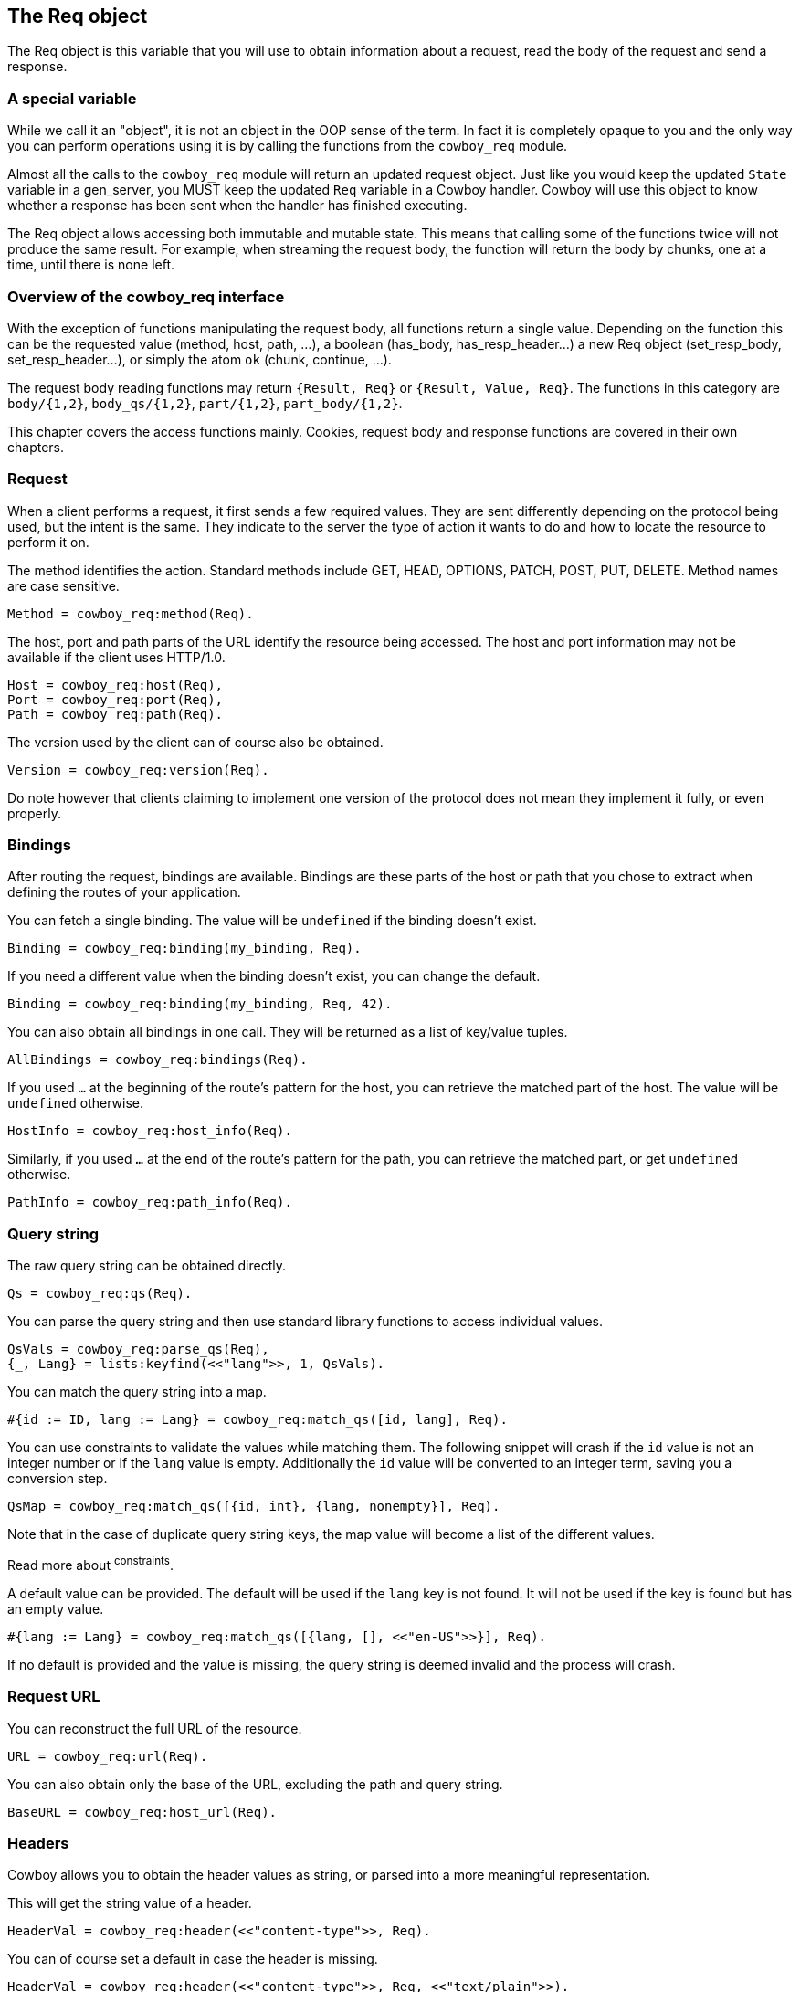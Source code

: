 [[req]]
== The Req object

The Req object is this variable that you will use to obtain
information about a request, read the body of the request
and send a response.

=== A special variable

While we call it an "object", it is not an object in the
OOP sense of the term. In fact it is completely opaque
to you and the only way you can perform operations using
it is by calling the functions from the `cowboy_req`
module.

Almost all the calls to the `cowboy_req` module will
return an updated request object. Just like you would
keep the updated `State` variable in a gen_server,
you MUST keep the updated `Req` variable in a Cowboy
handler. Cowboy will use this object to know whether
a response has been sent when the handler has finished
executing.

The Req object allows accessing both immutable and
mutable state. This means that calling some of the
functions twice will not produce the same result.
For example, when streaming the request body, the
function will return the body by chunks, one at a
time, until there is none left.

=== Overview of the cowboy_req interface

With the exception of functions manipulating the request
body, all functions return a single value. Depending on
the function this can be the requested value (method,
host, path, ...), a boolean (has_body, has_resp_header...)
a new Req object (set_resp_body, set_resp_header...), or
simply the atom `ok` (chunk, continue, ...).

The request body reading functions may return `{Result, Req}`
or `{Result, Value, Req}`. The functions in this category
are `body/{1,2}`, `body_qs/{1,2}`, `part/{1,2}`, `part_body/{1,2}`.

This chapter covers the access functions mainly. Cookies,
request body and response functions are covered in their
own chapters.

=== Request

When a client performs a request, it first sends a few required
values. They are sent differently depending on the protocol
being used, but the intent is the same. They indicate to the
server the type of action it wants to do and how to locate
the resource to perform it on.

The method identifies the action. Standard methods include
GET, HEAD, OPTIONS, PATCH, POST, PUT, DELETE. Method names
are case sensitive.

[source,erlang]
Method = cowboy_req:method(Req).

The host, port and path parts of the URL identify the resource
being accessed. The host and port information may not be
available if the client uses HTTP/1.0.

[source,erlang]
Host = cowboy_req:host(Req),
Port = cowboy_req:port(Req),
Path = cowboy_req:path(Req).

The version used by the client can of course also be obtained.

[source,erlang]
Version = cowboy_req:version(Req).

Do note however that clients claiming to implement one version
of the protocol does not mean they implement it fully, or even
properly.

=== Bindings

After routing the request, bindings are available. Bindings
are these parts of the host or path that you chose to extract
when defining the routes of your application.

You can fetch a single binding. The value will be `undefined`
if the binding doesn't exist.

[source,erlang]
Binding = cowboy_req:binding(my_binding, Req).

If you need a different value when the binding doesn't exist,
you can change the default.

[source,erlang]
Binding = cowboy_req:binding(my_binding, Req, 42).

You can also obtain all bindings in one call. They will be
returned as a list of key/value tuples.

[source,erlang]
AllBindings = cowboy_req:bindings(Req).

If you used `...` at the beginning of the route's pattern
for the host, you can retrieve the matched part of the host.
The value will be `undefined` otherwise.

[source,erlang]
HostInfo = cowboy_req:host_info(Req).

Similarly, if you used `...` at the end of the route's
pattern for the path, you can retrieve the matched part,
or get `undefined` otherwise.

[source,erlang]
PathInfo = cowboy_req:path_info(Req).

=== Query string

The raw query string can be obtained directly.

[source,erlang]
Qs = cowboy_req:qs(Req).

You can parse the query string and then use standard library
functions to access individual values.

[source,erlang]
QsVals = cowboy_req:parse_qs(Req),
{_, Lang} = lists:keyfind(<<"lang">>, 1, QsVals).

You can match the query string into a map.

[source,erlang]
#{id := ID, lang := Lang} = cowboy_req:match_qs([id, lang], Req).

You can use constraints to validate the values while matching
them. The following snippet will crash if the `id` value is
not an integer number or if the `lang` value is empty. Additionally
the `id` value will be converted to an integer term, saving
you a conversion step.

[source,erlang]
QsMap = cowboy_req:match_qs([{id, int}, {lang, nonempty}], Req).

Note that in the case of duplicate query string keys, the map
value will become a list of the different values.

Read more about ^constraints^.

A default value can be provided. The default will be used
if the `lang` key is not found. It will not be used if
the key is found but has an empty value.

[source,erlang]
#{lang := Lang} = cowboy_req:match_qs([{lang, [], <<"en-US">>}], Req).

If no default is provided and the value is missing, the
query string is deemed invalid and the process will crash.

=== Request URL

You can reconstruct the full URL of the resource.

[source,erlang]
URL = cowboy_req:url(Req).

You can also obtain only the base of the URL, excluding the
path and query string.

[source,erlang]
BaseURL = cowboy_req:host_url(Req).

=== Headers

Cowboy allows you to obtain the header values as string,
or parsed into a more meaningful representation.

This will get the string value of a header.

[source,erlang]
HeaderVal = cowboy_req:header(<<"content-type">>, Req).

You can of course set a default in case the header is missing.

[source,erlang]
HeaderVal = cowboy_req:header(<<"content-type">>, Req, <<"text/plain">>).

And also obtain all headers.

[source,erlang]
AllHeaders = cowboy_req:headers(Req).

To parse the previous header, simply call `parse_header/{2,3}`
where you would call `header/{2,3}` otherwise.

[source,erlang]
ParsedVal = cowboy_req:parse_header(<<"content-type">>, Req).

Cowboy will crash if it doesn't know how to parse the given
header, or if the value is invalid.

You can of course define a default value. Note that the default
value you specify here is the parsed value you'd like to get
by default.

[source,erlang]
----
ParsedVal = cowboy_req:parse_header(<<"content-type">>, Req,
	{<<"text">>, <<"plain">>, []}).
----

The list of known headers and default values is defined in the
manual.

=== Meta

Cowboy will sometimes associate some meta information with
the request. Built-in meta values are listed in the manual
for their respective modules.

This will get a meta value. The returned value will be `undefined`
if it isn't defined.

[source,erlang]
MetaVal = cowboy_req:meta(websocket_version, Req).

You can change the default value if needed.

[source,erlang]
MetaVal = cowboy_req:meta(websocket_version, Req, 13).

You can also define your own meta values. The name must be
an `atom()`.

[source,erlang]
Req2 = cowboy_req:set_meta(the_answer, 42, Req).

=== Peer

You can obtain the peer address and port number. This is
not necessarily the actual IP and port of the client, but
rather the one of the machine that connected to the server.

[source,erlang]
{IP, Port} = cowboy_req:peer(Req).
